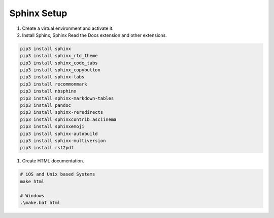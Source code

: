 Sphinx Setup
============

1. Create a virtual environment and activate it.
2. Install Sphinx, Sphinx Read the Docs extension and other extensions.

.. code-block:: sh

    pip3 install sphinx
    pip3 install sphinx_rtd_theme
    pip3 install sphinx_code_tabs
    pip3 install sphinx_copybutton
    pip3 install sphinx-tabs
    pip3 install recommonmark
    pip3 install nbsphinx
    pip3 install sphinx-markdown-tables
    pip3 install pandoc
    pip3 install sphinx-reredirects
    pip3 install sphinxcontrib.asciinema
    pip3 install sphinxemoji
    pip3 install sphinx-autobuild
    pip3 install sphinx-multiversion
    pip3 install rst2pdf

1. Create HTML documentation.

.. code-block:: bash

    # iOS and Unix based Systems
    make html

    # Windows
    .\make.bat html




